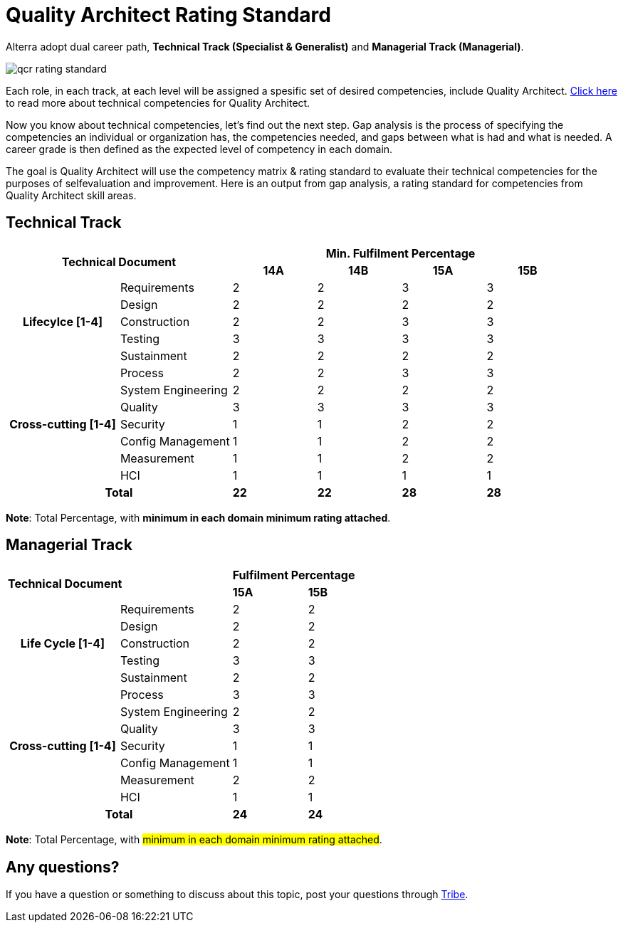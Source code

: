 = Quality Architect Rating Standard

Alterra adopt dual career path, *Technical Track (Specialist & Generalist)* and *Managerial Track (Managerial)*.

image::./images-qcr-rating-standard/qcr-rating-standard.png[align="center"]

Each role, in each track, at each level will be assigned a spesific set of desired competencies, include Quality Architect.  link:../Quality-Architect-Competency-Matrix/index.adoc[Click here] to read more about technical competencies for Quality Architect.

Now you know about technical competencies, let’s find out the next step. Gap analysis is the process of specifying the competencies an individual or organization has, the competencies needed, and gaps between what is had and what is needed. A career grade is then defined as the expected level of competency in each domain. 

The goal is Quality Architect will use the competency matrix & rating standard to evaluate their technical competencies for the purposes of selfevaluation and improvement. Here is an output from gap analysis, a rating standard for competencies from Quality Architect skill areas.

== Technical Track

[cols="20%,20%,15%,15%,15%,15%",frame=all, grid=all]
|===
2.2+^.^h|*Technical Document* 
4+^.^h|*Min. Fulfilment Percentage*

^.^h|*14A*
^.^h|*14B*
^.^h|*15A*
^.^h|*15B*

1.5+h|*Lifecylce [1-4]*
^.^|Requirements
^.^| 2
^.^| 2
^.^| 3
^.^| 3
^.^|Design
^.^| 2
^.^| 2
^.^| 2
^.^| 2
^.^|Construction 
^.^| 2
^.^| 2
^.^| 3
^.^| 3
^.^|Testing
^.^| 3
^.^| 3
^.^| 3
^.^| 3
^.^|Sustainment
^.^| 2
^.^| 2
^.^| 2
^.^| 2

1.7+h|*Cross-cutting [1-4]*
^.^| Process
^.^| 2
^.^| 2
^.^| 3
^.^| 3
^.^| System Engineering
^.^| 2
^.^| 2
^.^| 2
^.^| 2
^.^| Quality
^.^| 3
^.^| 3
^.^| 3
^.^| 3
^.^| Security
^.^| 1
^.^| 1
^.^| 2
^.^| 2
^.^| Config Management
^.^| 1
^.^| 1
^.^| 2
^.^| 2
^.^| Measurement
^.^| 1
^.^| 1
^.^| 2
^.^| 2
^.^| HCI
^.^| 1
^.^| 1
^.^| 1
^.^| 1

2.1+h|*Total*
^.^| *22*
^.^| *22*
^.^| *28*
^.^| *28*
|===

*Note*: Total Percentage, with *minimum in each domain minimum rating attached*.

== Managerial Track

[cols="30%,30%,20%,20%",frame=all, grid=all]
|===
2.2+^.^|*Technical Document* 
2+^.^|*Fulfilment Percentage*

^.^|*15A*
^.^|*15B*

1.5+^.^h|*Life Cycle [1-4]*
^.^|Requirements
^.^| 2
^.^| 2
^.^|Design
^.^| 2
^.^| 2
^.^|Construction 
^.^| 2
^.^| 2
^.^|Testing
^.^| 3
^.^| 3
^.^|Sustainment
^.^| 2
^.^| 2

1.7+^.^h|*Cross-cutting [1-4]*
^.^| Process
^.^| 3
^.^| 3
^.^| System Engineering
^.^| 2
^.^| 2
^.^| Quality
^.^| 3
^.^| 3
^.^| Security
^.^| 1
^.^| 1
^.^| Config Management
^.^| 1
^.^| 1
^.^| Measurement
^.^| 2
^.^| 2
^.^| HCI
^.^| 1
^.^| 1

2.1+^.^h|*Total*
^.^| *24*
^.^| *24*
|===

*Note*: Total Percentage, with #minimum in each domain minimum rating attached#.

== Any questions?
If you have a question or something to discuss about this topic, post your questions through link:https://alterra.tribe.so/[Tribe].